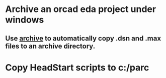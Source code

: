 * Archive an orcad eda project under windows
** Use [[file:archive.vbs][archive]] to automatically copy .dsn and .max files to an archive directory.
* Copy HeadStart scripts to c:/parc

